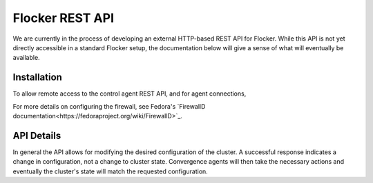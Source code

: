.. _api:

================
Flocker REST API
================

We are currently in the process of developing an external HTTP-based REST API for Flocker.
While this API is not yet directly accessible in a standard Flocker setup, the documentation below will give a sense of what will eventually be available.


Installation
============

To allow remote access to the control agent REST API, and for agent connections,

.. task:: open_control_firewall

For more details on configuring the firewall, see Fedora's `FirewallD documentation<https://fedoraproject.org/wiki/FirewallD>`_.

API Details
===========

In general the API allows for modifying the desired configuration of the cluster.
A successful response indicates a change in configuration, not a change to cluster state.
Convergence agents will then take the necessary actions and eventually the cluster's state will match the requested configuration.

.. autoklein:: flocker.control.httpapi.DatasetAPIUserV1
    :schema_store_fqpn: flocker.control.httpapi.SCHEMAS
    :prefix: /v1
    :examples_path: api_examples.yml
